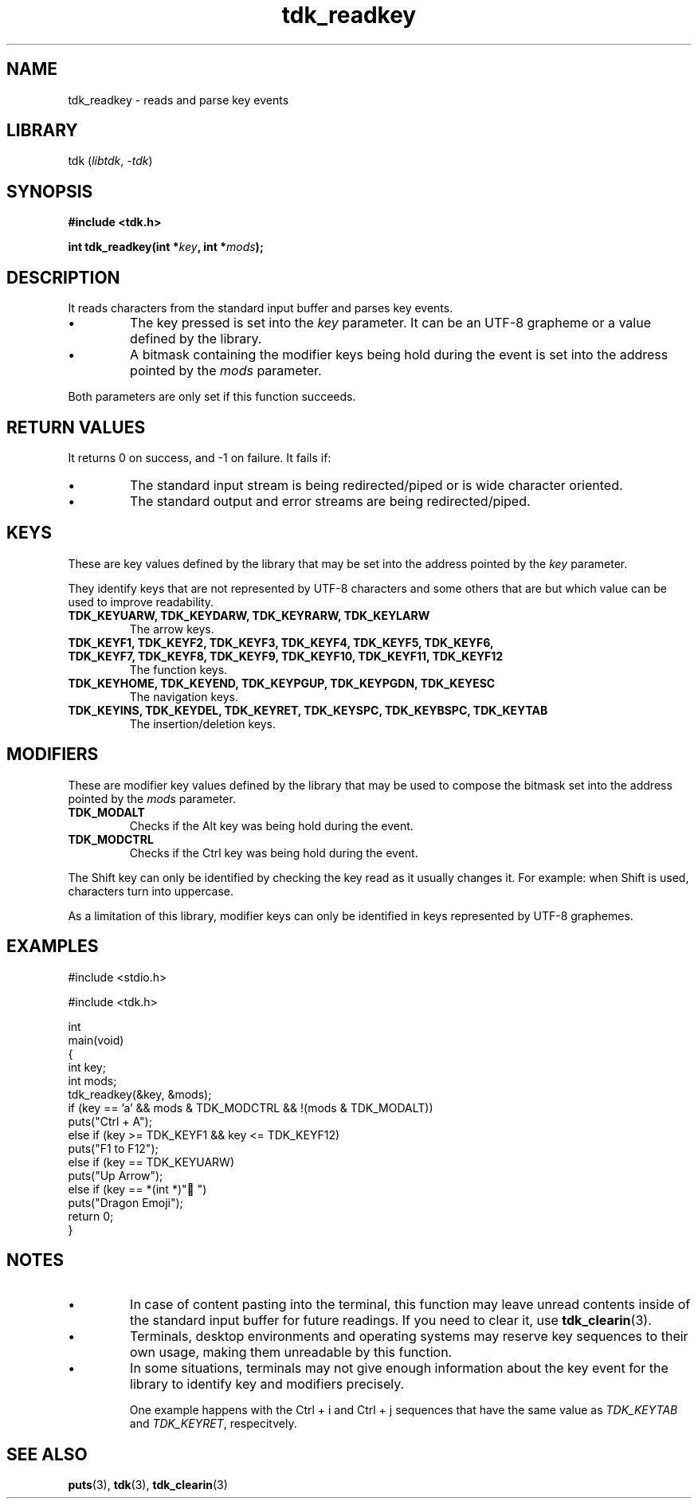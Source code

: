 .TH tdk_readkey 3 ${VERSION}

.SH NAME

.PP
tdk_readkey - reads and parse key events

.SH LIBRARY

.PP
tdk (\fIlibtdk\fR, \fI-tdk\fR)

.SH SYNOPSIS

.nf
\fB#include <tdk.h>

int tdk_readkey(int *\fIkey\fB, int *\fImods\fB);\fR
.fi

.SH DESCRIPTION

.PP
It reads characters from the standard input buffer and parses key events.

.TP
.IP \\[bu]
The key pressed is set into the \fIkey\fR parameter. It can be an UTF-8 grapheme or a value defined by the library.

.TP
.IP \\[bu]
A bitmask containing the modifier keys being hold during the event is set into the address pointed by the \fImods\fR parameter.

.PP
Both parameters are only set if this function succeeds.

.SH RETURN VALUES

.PP
It returns 0 on success, and -1 on failure. It fails if:

.TP
.IP \\[bu]
The standard input stream is being redirected/piped or is wide character oriented.

.TP
.IP \\[bu]
The standard output and error streams are being redirected/piped.

.SH KEYS

.PP
These are key values defined by the library that may be set into the address pointed by the \fIkey\fR parameter.

.PP
They identify keys that are not represented by UTF-8 characters and some others that are but which value can be used to improve readability.

.TP
.B TDK_KEYUARW, TDK_KEYDARW, TDK_KEYRARW, TDK_KEYLARW
The arrow keys.

.TP
.B TDK_KEYF1, TDK_KEYF2, TDK_KEYF3, TDK_KEYF4, TDK_KEYF5, TDK_KEYF6, TDK_KEYF7, TDK_KEYF8, TDK_KEYF9, TDK_KEYF10, TDK_KEYF11, TDK_KEYF12
The function keys.

.TP
.B TDK_KEYHOME, TDK_KEYEND, TDK_KEYPGUP, TDK_KEYPGDN, TDK_KEYESC
The navigation keys.

.TP
.B TDK_KEYINS, TDK_KEYDEL, TDK_KEYRET, TDK_KEYSPC, TDK_KEYBSPC, TDK_KEYTAB
The insertion/deletion keys.

.SH MODIFIERS

.PP
These are modifier key values defined by the library that may be used to compose the bitmask set into the address pointed by the \fImods\fR parameter.

.TP
.B TDK_MODALT
Checks if the Alt key was being hold during the event.

.TP
.B TDK_MODCTRL
Checks if the Ctrl key was being hold during the event.

.PP
The Shift key can only be identified by checking the key read as it usually changes it. For example: when Shift is used, characters turn into uppercase.

.PP
As a limitation of this library, modifier keys can only be identified in keys represented by UTF-8 graphemes.

.SH EXAMPLES

.nf
#include <stdio.h>

#include <tdk.h>

int
main(void)
{
    int key;
    int mods;
    tdk_readkey(&key, &mods);
    if (key == 'a' && mods & TDK_MODCTRL && !(mods & TDK_MODALT))
        puts("Ctrl + A");
    else if (key >= TDK_KEYF1 && key <= TDK_KEYF12)
        puts("F1 to F12");
    else if (key == TDK_KEYUARW)
        puts("Up Arrow");
    else if (key == *(int *)"🐉")
        puts("Dragon Emoji");
    return 0;
}
.fi

.SH NOTES

.TP
.IP \\[bu]
In case of content pasting into the terminal, this function may leave unread contents inside of the standard input buffer for future readings. If you need to clear it, use \fBtdk_clearin\fR(3).

.TP
.IP \\[bu]
Terminals, desktop environments and operating systems may reserve key sequences to their own usage, making them unreadable by this function.

.TP
.IP \\[bu]
In some situations, terminals may not give enough information about the key event for the library to identify key and modifiers precisely.

One example happens with the Ctrl + i and Ctrl + j sequences that have the same value as \fITDK_KEYTAB\fR and \fITDK_KEYRET\fR, respecitvely.

.SH SEE ALSO

.BR puts (3),
.BR tdk (3),
.BR tdk_clearin (3)
